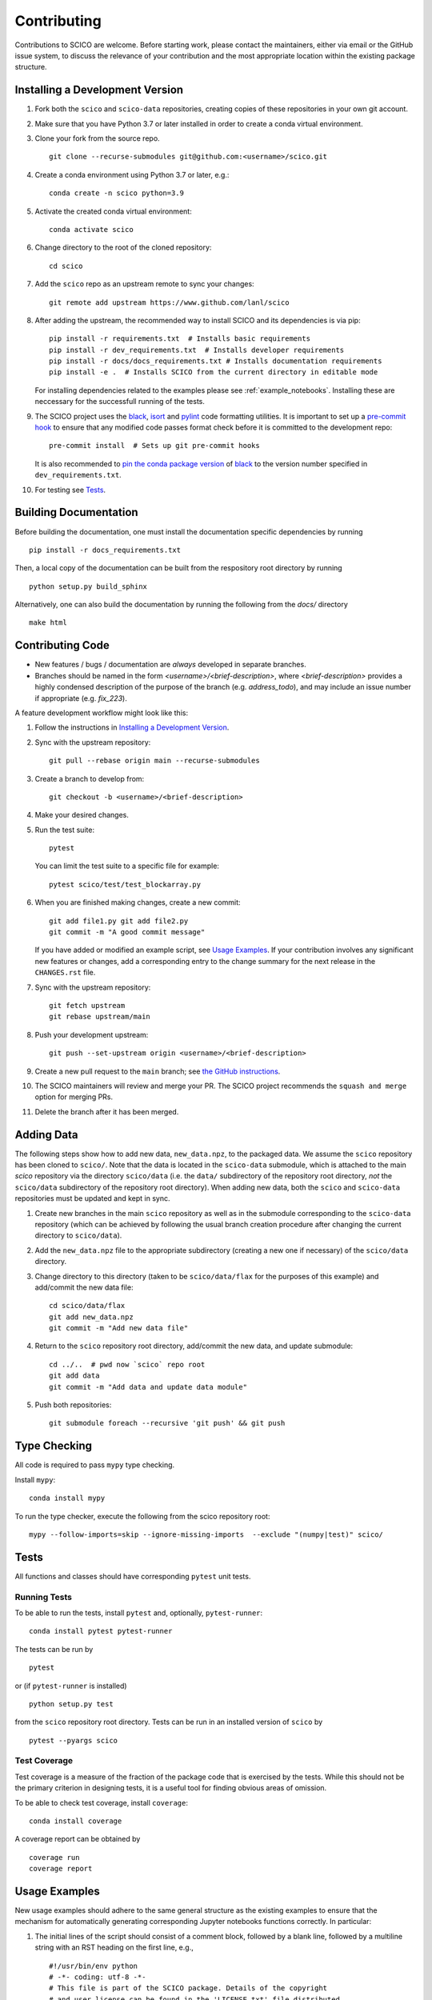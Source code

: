 .. _scico_dev_contributing:

Contributing
============

.. raw:: html

    <style type='text/css'>
    div.document ul blockquote {
       margin-bottom: 8px !important;
    }
    div.document li > p {
       margin-bottom: 4px !important;
    }
    div.document ul > li {
      list-style: square outside !important;
      margin-left: 1em !important;
    }
    div.highlight-default.notranslate {
      margin-bottom: 8px !important;
    }
    section {
      padding-bottom: 1em;
    }
    ul {
      margin-bottom: 1em;
    }
    p {
      margin-bottom: 8px !important;
    }
    </style>


Contributions to SCICO are welcome. Before starting work, please
contact the maintainers, either via email or the GitHub issue system,
to discuss the relevance of your contribution and the most appropriate
location within the existing package structure.


.. _installing_dev:

Installing a Development Version
--------------------------------

1. Fork both the ``scico`` and ``scico-data`` repositories, creating
   copies of these repositories in your own git account.

2. Make sure that you have Python 3.7 or later installed in order to
   create a conda virtual environment.

3. Clone your fork from the source repo.

   ::

      git clone --recurse-submodules git@github.com:<username>/scico.git

4. Create a conda environment using Python 3.7 or later, e.g.:

   ::

      conda create -n scico python=3.9

5. Activate the created conda virtual environment:

   ::

      conda activate scico

6. Change directory to the root of the cloned repository:

   ::

      cd scico

7. Add the ``scico`` repo as an upstream remote to sync your changes:

   ::

      git remote add upstream https://www.github.com/lanl/scico

8. After adding the upstream, the recommended way to install SCICO and
   its dependencies is via pip:

   ::

      pip install -r requirements.txt  # Installs basic requirements
      pip install -r dev_requirements.txt  # Installs developer requirements
      pip install -r docs/docs_requirements.txt # Installs documentation requirements
      pip install -e .  # Installs SCICO from the current directory in editable mode

   For installing dependencies related to the examples please see :ref:`example_notebooks`.
   Installing these are neccessary for the successfull running of the tests.

9. The SCICO project uses the `black
   <https://black.readthedocs.io/en/stable/>`_, `isort
   <https://pypi.org/project/isort/>`_ and `pylint
   <https://pylint.pycqa.org/en/latest/>`_ code formatting
   utilities. It is important to set up a `pre-commit hook
   <https://pre-commit.com>`_ to ensure that any modified code passes
   format check before it is committed to the development repo:

   ::

      pre-commit install  # Sets up git pre-commit hooks

   It is also recommended to `pin the conda package version
   <https://conda.io/projects/conda/en/latest/user-guide/tasks/manage-pkgs.html#preventing-packages-from-updating-pinning>`__
   of `black <https://black.readthedocs.io/en/stable/>`_ to the version
   number specified in ``dev_requirements.txt``.

10. For testing see `Tests`_.



Building Documentation
----------------------

Before building the documentation, one must install the documentation
specific dependencies by running

::

   pip install -r docs_requirements.txt

Then, a local copy of the documentation can be built from the
respository root directory by running

::

  python setup.py build_sphinx


Alternatively, one can also build the documentation by running the
following from the `docs/` directory

::

   make html



Contributing Code
-----------------

- New features / bugs / documentation are *always* developed in separate branches.
- Branches should be named in the form
  `<username>/<brief-description>`, where `<brief-description>`
  provides a highly condensed description of the purpose of the branch
  (e.g. `address_todo`), and may include an issue number if
  appropriate (e.g. `fix_223`).


A feature development workflow might look like this:


1. Follow the instructions in `Installing a Development Version`_.

2. Sync with the upstream repository:

   ::

      git pull --rebase origin main --recurse-submodules

3. Create a branch to develop from:

   ::

      git checkout -b <username>/<brief-description>

4. Make your desired changes.

5. Run the test suite:

   ::

      pytest

   You can limit the test suite to a specific file for example:

   ::

      pytest scico/test/test_blockarray.py

6. When you are finished making changes, create a new commit:

   ::

      git add file1.py git add file2.py
      git commit -m "A good commit message"

   If you have added or modified an example script, see `Usage Examples`_.
   If your contribution involves any significant new features or changes,
   add a corresponding entry to the change summary for the next release
   in the ``CHANGES.rst`` file.

7. Sync with the upstream repository:

   ::

      git fetch upstream
      git rebase upstream/main

8. Push your development upstream:

   ::

      git push --set-upstream origin <username>/<brief-description>

9. Create a new pull request to the ``main`` branch; see `the GitHub instructions <https://docs.github.com/en/github/collaborating-with-pull-requests/proposing-changes-to-your-work-with-pull-requests/creating-a-pull-request>`_.

10. The SCICO maintainers will review and merge your PR.
    The SCICO project recommends the ``squash and merge`` option for merging PRs.

11. Delete the branch after it has been merged.


Adding Data
-----------

The following steps show how to add new data, ``new_data.npz``, to the
packaged data. We assume the ``scico`` repository has been cloned to
``scico/``. Note that the data is located in the ``scico-data``
submodule, which is attached to the main `scico` repository via the
directory ``scico/data`` (i.e. the ``data/`` subdirectory of the
repository root directory, *not* the ``scico/data`` subdirectory of
the repository root directory). When adding new data, both the
``scico`` and ``scico-data`` repositories must be updated and kept in
sync.


1. Create new branches in the main ``scico`` repository as well as in
   the submodule corresponding to the ``scico-data`` repository (which
   can be achieved by following the usual branch creation procedure
   after changing the current directory to ``scico/data``).

2. Add the ``new_data.npz`` file to the appropriate subdirectory
   (creating a new one if necessary) of the ``scico/data`` directory.

3. Change directory to this directory (taken to be ``scico/data/flax``
   for the purposes of this example) and add/commit the new data file:

   ::

      cd scico/data/flax
      git add new_data.npz
      git commit -m "Add new data file"

4. Return to the ``scico`` repository root directory, add/commit the
   new data, and update submodule:

   ::

      cd ../..  # pwd now `scico` repo root
      git add data
      git commit -m "Add data and update data module"

5. Push both repositories:

   ::

      git submodule foreach --recursive 'git push' && git push



Type Checking
-------------

All code is required to pass ``mypy`` type checking.

Install ``mypy``:

::

   conda install mypy

To run the type checker, execute the following from the scico repository root:

::

   mypy --follow-imports=skip --ignore-missing-imports  --exclude "(numpy|test)" scico/



Tests
-----

All functions and classes should have corresponding ``pytest`` unit tests.


Running Tests
^^^^^^^^^^^^^


To be able to run the tests, install ``pytest`` and, optionally,
``pytest-runner``:

::

    conda install pytest pytest-runner

The tests can be run by

::

    pytest

or (if ``pytest-runner`` is installed)

::

    python setup.py test

from the ``scico`` repository root directory. Tests can be run in an installed
version of ``scico`` by

::

   pytest --pyargs scico


Test Coverage
^^^^^^^^^^^^^

Test coverage is a measure of the fraction of the package code that is
exercised by the tests. While this should not be the primary criterion
in designing tests, it is a useful tool for finding obvious areas of
omission.

To be able to check test coverage, install ``coverage``:

::

    conda install coverage

A coverage report can be obtained by

::

    coverage run
    coverage report





Usage Examples
--------------

New usage examples should adhere to the same general structure as the
existing examples to ensure that the mechanism for automatically
generating corresponding Jupyter notebooks functions correctly. In
particular:

1. The initial lines of the script should consist of a comment block,
   followed by a blank line, followed by a multiline string with an
   RST heading on the first line, e.g.,

   ::

     #!/usr/bin/env python
     # -*- coding: utf-8 -*-
     # This file is part of the SCICO package. Details of the copyright
     # and user license can be found in the 'LICENSE.txt' file distributed
     # with the package.

     """
     Script Title
     ============

     Script description.
     """

2. The final line of the script is an ``input`` statement intended to
   avoid the script terminating immediately, thereby closing all
   figures:

   ::

     input("\nWaiting for input to close figures and exit")

3. Citations are included using the standard `Sphinx
   <https://www.sphinx-doc.org/en/master/>`__ ``:cite:`cite-key```
   syntax, where ``cite-key`` is the key of an entry in
   ``docs/source/references.bib``.

4. Cross-references to other components of the documentation are
   included using the syntax described in the `nbsphinx documentation
   <https://nbsphinx.readthedocs.io/en/latest/markdown-cells.html#Links-to-*.rst-Files-(and-Other-Sphinx-Source-Files)>`__.

5. External links are included using Markdown syntax ``[link text](url)``.

6. When constructing a synthetic image/volume for use in the example,
   define a global variable `N` that controls the size of the problem,
   and where relevant, define a global variable `maxiter` that
   controls the number of iterations of optimization algorithms such
   as ADMM. Adhering to this convention allows the
   ``examples/scriptcheck.sh`` utility to automatically construct less
   computationally expensive versions of the example scripts for
   testing that they run without any errors.


Adding new examples
^^^^^^^^^^^^^^^^^^^

The following steps show how to add a new example, ``new_example.py``,
to the packaged usage examples. We assume the ``scico`` repository has
been cloned to ``scico/``.

Note that the ``.py`` scripts are included in
``scico/examples/scripts``, while the compiled Jupyter Notebooks are
located in the scico-data submodule, which is symlinked to
``scico/data``. When adding a new usage example, both the ``scico``
and ``scico-data`` repositories must be updated and kept in sync.

.. warning:: Ensure that all binary data (including raw data, images,
   ``.ipynb`` files) are added to ``scico-data``, not the main
   ``scico`` repo.


1. Create new branches in the main `scico` repository as well as in
   the submodule corresponding to the `scico-data` repository (which
   can be achieved by following the usual branch creation procedure
   after changing the current directory to ``scico/data``).

2. Add the ``new_example.py`` script to the ``scico/examples/scripts`` directory.

3. Add the basename of the script (i.e., without the pathname; in this
   case, ``new_example.py``) to the appropriate section of
   ``examples/scripts/index.rst``.

4. Convert your new example to a Jupyter notebook by changing
   directory to the ``scico/examples`` directory and following the
   instructions in ``scico/examples/README.rst``.

5. Change directory to the ``data`` directory and add/commit the new
   Jupyter Notebook:

   ::

      cd scico/data
      git add notebooks/new_example.ipynb
      git commit -m "Add new usage example"

6. Return to the main ``scico`` repository root directory, ensure the
   ``main`` branch is checked out, add/commit the new script and
   updated submodule:

   ::

      cd ..  # pwd now `scico` repo root
      git add data
      git add examples/scripts/new_filename.py
      git commit -m "Add usage example and update data module"

7. Push both repositories:

   ::

      git submodule foreach --recursive 'git push' && git push
